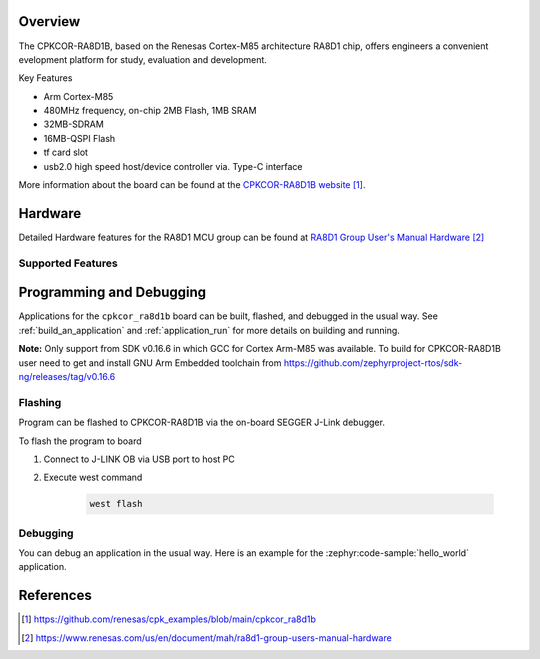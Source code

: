 .. zephyr:board:: cpkcor_ra8d1b

Overview
********

The CPKCOR-RA8D1B, based on the Renesas Cortex-M85 architecture RA8D1 chip, offers engineers a convenient evelopment platform for study, evaluation and development.

Key Features

- Arm Cortex-M85
- 480MHz frequency, on-chip 2MB Flash, 1MB SRAM
- 32MB-SDRAM
- 16MB-QSPI Flash
- tf card slot
- usb2.0 high speed host/device controller via. Type-C interface

More information about the board can be found at the `CPKCOR-RA8D1B website`_.

Hardware
********
Detailed Hardware features for the RA8D1 MCU group can be found at `RA8D1 Group User's Manual Hardware`_

Supported Features
==================

.. zephyr:board-supported-hw::

Programming and Debugging
*************************

.. zephyr:board-supported-runners::

Applications for the ``cpkcor_ra8d1b`` board can be
built, flashed, and debugged in the usual way. See
:ref:`build_an_application` and :ref:`application_run` for more details on
building and running.

**Note:** Only support from SDK v0.16.6 in which GCC for Cortex Arm-M85 was available.
To build for CPKCOR-RA8D1B user need to get and install GNU Arm Embedded toolchain from https://github.com/zephyrproject-rtos/sdk-ng/releases/tag/v0.16.6

Flashing
========

Program can be flashed to CPKCOR-RA8D1B via the on-board SEGGER J-Link debugger.

To flash the program to board

1. Connect to J-LINK OB via USB port to host PC

2. Execute west command

	.. code-block:: console

		west flash

Debugging
=========

You can debug an application in the usual way.  Here is an example for the
:zephyr:code-sample:`hello_world` application.

.. zephyr-app-commands::
   :zephyr-app: samples/hello_world
   :board: cpkcor_ra8d1b
   :maybe-skip-config:
   :goals: debug

References
**********
.. target-notes::

.. _CPKCOR-RA8D1B Website:
   https://github.com/renesas/cpk_examples/blob/main/cpkcor_ra8d1b

.. _RA8D1 Group User's Manual Hardware:
   https://www.renesas.com/us/en/document/mah/ra8d1-group-users-manual-hardware
